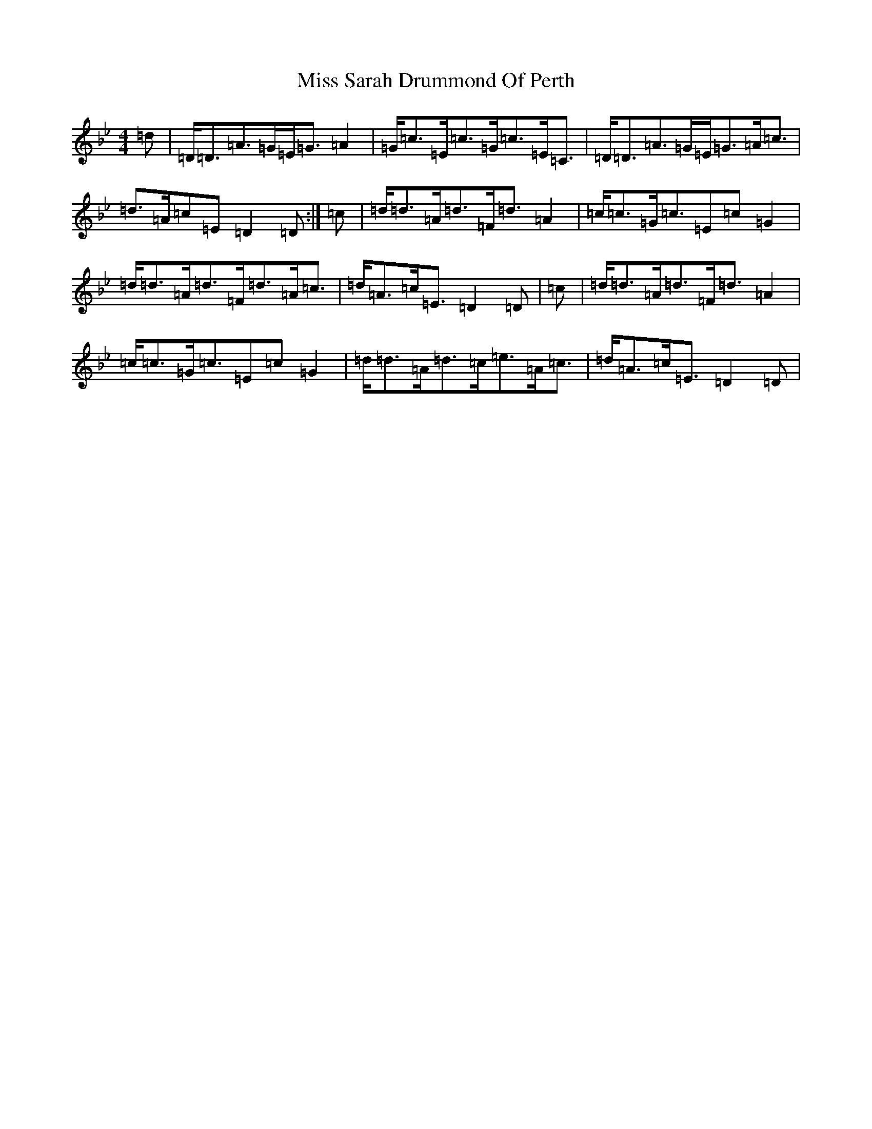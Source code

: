 X: 14416
T: Miss Sarah Drummond Of Perth
S: https://thesession.org/tunes/1556#setting21185
Z: A Dorian
R: strathspey
M:4/4
L:1/8
K: C Dorian
=d|=D<=D=A>=G=E<=G=A2|=G<=c=E<=c=G<=c=E<=C|=D<=D=A>=G=E<=G=A<=c|=d>=A=c=E=D2=D:|=c|=d<=d=A<=d=F<=d=A2|=c<=c=G<=c=E=c=G2|=d<=d=A<=d=F<=d=A<=c|=d<=A=c<=E=D2=D|=c|=d<=d=A<=d=F<=d=A2|=c<=c=G<=c=E=c=G2|=d<=d=A<=d=c<=e=A<=c|=d<=A=c<=E=D2=D|
